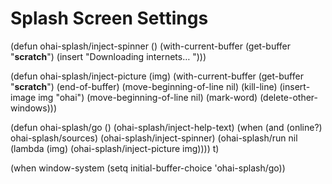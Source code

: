 * Splash Screen Settings


(defun ohai-splash/inject-spinner ()
  (with-current-buffer (get-buffer "*scratch*")
    (insert "Downloading internets... ")))

(defun ohai-splash/inject-picture (img)
  (with-current-buffer (get-buffer "*scratch*")
    (end-of-buffer)
    (move-beginning-of-line nil)
    (kill-line)
    (insert-image img "ohai")
    (move-beginning-of-line nil)
    (mark-word)
    (delete-other-windows)))

(defun ohai-splash/go ()
  (ohai-splash/inject-help-text)
  (when (and (online?) ohai-splash/sources)
    (ohai-splash/inject-spinner)
    (ohai-splash/run nil (lambda (img) (ohai-splash/inject-picture img))))
  t)

(when window-system
  (setq initial-buffer-choice 'ohai-splash/go))
